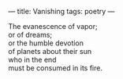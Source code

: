 :PROPERTIES:
:ID:       374FE018-E884-466B-A967-38B955777C0A
:SLUG:     vanishing
:END:
---
title: Vanishing
tags: poetry
---

#+BEGIN_VERSE
The evanescence of vapor;
or of dreams;
or the humble devotion
of planets about their sun
who in the end
must be consumed in its fire.
#+END_VERSE
